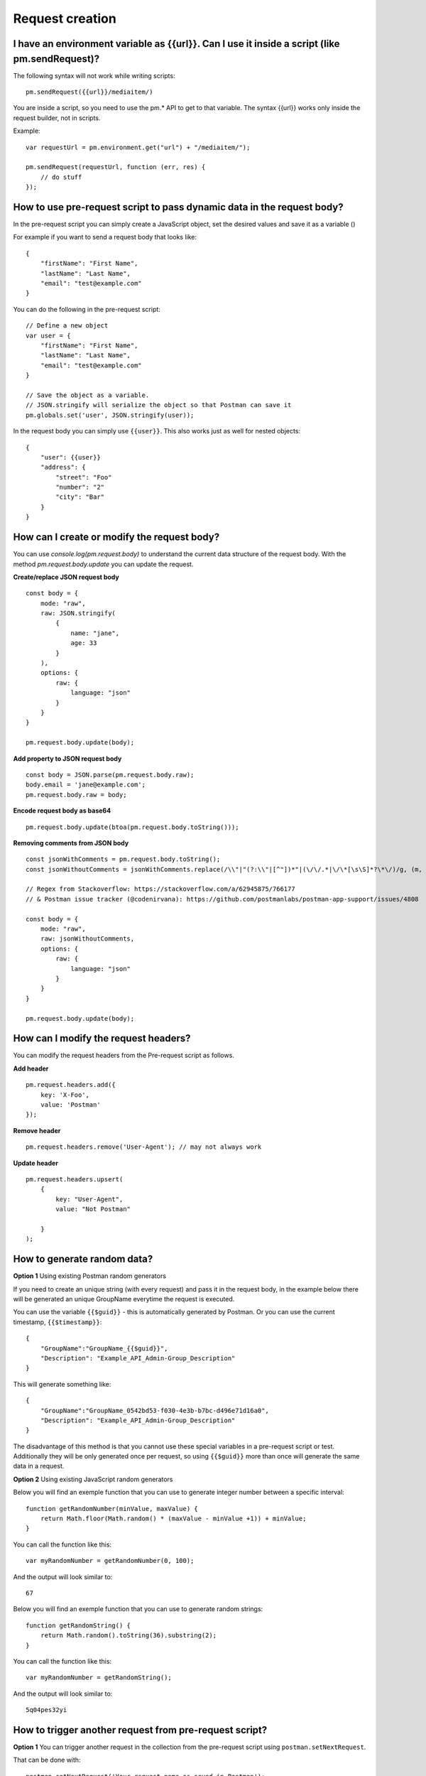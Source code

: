 ****************
Request creation
****************

I have an environment variable as {‌{url}}. Can I use it inside a script (like pm.sendRequest)?
-----------------------------------------------------------------------------------------------

The following syntax will not work while writing scripts: ::

    pm.sendRequest({‌{url}}/mediaitem/)

You are inside a script, so you need to use the pm.* API to get to that variable. The syntax {‌{url}} works only inside the request builder, not in scripts.

Example: ::

    var requestUrl = pm.environment.get("url") + "/mediaitem/"); 
        
    pm.sendRequest(requestUrl, function (err, res) {
        // do stuff
    });


How to use pre-request script to pass dynamic data in the request body?
-----------------------------------------------------------------------

In the pre-request script you can simply create a JavaScript object, set the desired values and save it as a variable () 

For example if you want to send a request body that looks like: ::

    {
        "firstName": "First Name",
        "lastName": "Last Name",
        "email": "test@example.com"
    }

You can do the following in the pre-request script: ::

    // Define a new object
    var user = {
        "firstName": "First Name",
        "lastName": "Last Name",
        "email": "test@example.com"
    }

    // Save the object as a variable. 
    // JSON.stringify will serialize the object so that Postman can save it
    pm.globals.set('user', JSON.stringify(user));

In the request body you can simply use ``{{user}}``. This also works just as well for nested objects: ::

    {
        "user": {{user}}
        "address": {
            "street": "Foo"
            "number": "2"
            "city": "Bar"
        }
    }

How can I create or modify the request body?
--------------------------------------------

You can use `console.log(pm.request.body)` to understand the current data structure of the request body. 
With the method `pm.request.body.update` you can update the request. 

**Create/replace JSON request body** ::

    const body = {
        mode: "raw",
        raw: JSON.stringify(
            {
                name: "jane",
                age: 33
            }
        ),
        options: {
            raw: {
                language: "json"
            }
        }
    }

    pm.request.body.update(body);

**Add property to JSON request body** ::

    const body = JSON.parse(pm.request.body.raw);
    body.email = 'jane@example.com';
    pm.request.body.raw = body;

**Encode request body as base64** ::

    pm.request.body.update(btoa(pm.request.body.toString()));

**Removing comments from JSON body** ::

    const jsonWithComments = pm.request.body.toString();
    const jsonWithoutComments = jsonWithComments.replace(/\\"|"(?:\\"|[^"])*"|(\/\/.*|\/\*[\s\S]*?\*\/)/g, (m, g) => g ? "" : m)

    // Regex from Stackoverflow: https://stackoverflow.com/a/62945875/766177
    // & Postman issue tracker (@codenirvana): https://github.com/postmanlabs/postman-app-support/issues/4808

    const body = {
        mode: "raw",
        raw: jsonWithoutComments,
        options: {
            raw: {
                language: "json"
            }
        }
    }

    pm.request.body.update(body);


How can I modify the request headers?
-------------------------------------

You can modify the request headers from the Pre-request script as follows.

**Add header** ::

    pm.request.headers.add({
        key: 'X-Foo',
        value: 'Postman'
    });

**Remove header** ::

    pm.request.headers.remove('User-Agent'); // may not always work


**Update header** ::

    pm.request.headers.upsert(
        { 
            key: "User-Agent", 
            value: "Not Postman"
            
        }
    );


How to generate random data?
----------------------------

**Option 1** Using existing Postman random generators

If you need to create an unique string (with every request) and pass it in the request body, in the example below there will be generated an unique GroupName everytime the request is executed.

You can use the variable ``{‌{$guid}}`` - this is automatically generated by Postman. Or you can use the current timestamp, ``{‌{$timestamp}}``::

    {
        "GroupName":"GroupName_{‌{$guid}}",
        "Description": "Example_API_Admin-Group_Description"
    }

This will generate something like: ::

    {
        "GroupName":"GroupName_0542bd53-f030-4e3b-b7bc-d496e71d16a0",
        "Description": "Example_API_Admin-Group_Description"
    }

The disadvantage of this method is that you cannot use these special variables in a pre-request script or test. Additionally they will be only generated once per request, so using ``{‌{$guid}}`` more than once will generate the same data in a request.

**Option 2** Using existing JavaScript random generators

Below you will find an exemple function that you can use to generate integer number between a specific interval: ::

    function getRandomNumber(minValue, maxValue) {
        return Math.floor(Math.random() * (maxValue - minValue +1)) + minValue;
    }

You can call the function like this: ::

    var myRandomNumber = getRandomNumber(0, 100);

And the output will look similar to: ::

    67


Below you will find an exemple function that you can use to generate random strings: ::

    function getRandomString() {
        return Math.random().toString(36).substring(2);
    }

You can call the function like this: ::

    var myRandomNumber = getRandomString();

And the output will look similar to: ::

    5q04pes32yi


How to trigger another request from pre-request script?
----------------------------------------------------------------

**Option 1** You can trigger another request in the collection from the pre-request script using ``postman.setNextRequest``.

That can be done with: ::

    postman.setNextRequest('Your request name as saved in Postman'); 

The difficulty is returning to the request that initiated the call. Additionally you need to make sure you do not create endless loops. 

**Option 2** Another possibility is making an HTTP call from the pre-request script to fetch any data you might need.

Below I am fetching a name from a remote API and setting it as a variable for use in the actual request that will execute right after the pre-request script completed: ::

    var options = { method: 'GET',
      url: 'http://www.mocky.io/v2/5a849eee300000580069b022'
    };

    pm.sendRequest(options, function (error, response) {
        if (error) throw new Error(error);
        var jsonData = response.json();
        pm.globals.set('name', jsonData.name);
    });

**Tip** You can generate such requests by using the "Code" generator button right below the Save button, once you have a request that works. There you can Select NodeJS > Request and the syntax generated is very similar to what Postman expects. 

You can import this example in Postman by using this link: https://www.getpostman.com/collections/5a61c265d4a7bbd8b303

How to send request with XML body from a script?
------------------------------------------------

You can use the following template to send a XML request from a script. Notice that `price` is a Postman variable that will be replaced. ::

    const xmlBody = `<?xml version="1.0"?>
    <catalog>
    <book id="bk101">
        <author>Gambardella, Matthew</author>
        <title>XML Developer's Guide</title>
        <genre>Computer</genre>
        <price>{{price}}</price>
        <publish_date>2000-10-01</publish_date>
        <description>An in-depth look at creating applications 
        with XML.</description>
    </book>
    </catalog>`;

    const options = {
        'method': 'POST',
        'url': 'httpbin.org/post',
        'header': {
            'Content-Type': 'application/xml'
        },
        body: pm.variables.replaceIn(xmlBody) // replace any Postman variables
    }


    pm.sendRequest(options, function (error, response) { 
        if (error) throw new Error(error);
        console.log(response.body);
    });


How to pass arrays and objects between requests?
------------------------------------------------

Assuming your response is in JSON format, You can extract data from the response by using ::

    var jsonData = pm.response.json();

After this you can set the whole response (or just a subset like this): ::

    pm.environment.set('myData', JSON.stringify(jsonData)); 

You need to use JSON.stringify() before saving objects / arrays to a Postman variable. Otherwise it may not work (depending on your Postman or Newman version).

In the next request where you want to retrieve the data, just use:

- ``{{myData}}`` if you are inside the request builder
- ``var myData = JSON.parse(pm.environment.get('myData'));``

Using JSON.stringify and JSON.parse methods is not needed if the values are strings or integers or booleans. 

JSON.stringify() converts a value to a JSON string while JSON.parse() method parses a JSON string, creating the value described by the string.


How to read external files?
---------------------------

If you have some information saved on a file locally on your computer, you might want to access this information with Postman.

Unfortunately this is not really possible. There is a way to read a data file in JSON or CSV format, which allows you to make some variables dynamic. These variables are called data variables and are mostly used for testing different iterations on a specific request or collection.

Possible options:

- start a local server to serve that file and to get it in Postman with a GET request. 
- use Newman as a custom Node.js script and read the file using the filesystem.

How to add a delay between Postman requests?
--------------------------------------------

To add a delay after a request, add the following in your Tests: ::

    setTimeout(() => {}, 10000);

The example above will add a delay of 10000 milliseconds or 10 seconds.
